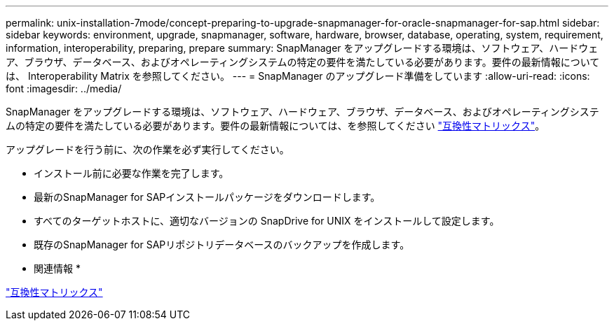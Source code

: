 ---
permalink: unix-installation-7mode/concept-preparing-to-upgrade-snapmanager-for-oracle-snapmanager-for-sap.html 
sidebar: sidebar 
keywords: environment, upgrade, snapmanager, software, hardware, browser, database, operating, system, requirement, information, interoperability, preparing, prepare 
summary: SnapManager をアップグレードする環境は、ソフトウェア、ハードウェア、ブラウザ、データベース、およびオペレーティングシステムの特定の要件を満たしている必要があります。要件の最新情報については、 Interoperability Matrix を参照してください。 
---
= SnapManager のアップグレード準備をしています
:allow-uri-read: 
:icons: font
:imagesdir: ../media/


[role="lead"]
SnapManager をアップグレードする環境は、ソフトウェア、ハードウェア、ブラウザ、データベース、およびオペレーティングシステムの特定の要件を満たしている必要があります。要件の最新情報については、を参照してください http://support.netapp.com/NOW/products/interoperability/["互換性マトリックス"^]。

アップグレードを行う前に、次の作業を必ず実行してください。

* インストール前に必要な作業を完了します。
* 最新のSnapManager for SAPインストールパッケージをダウンロードします。
* すべてのターゲットホストに、適切なバージョンの SnapDrive for UNIX をインストールして設定します。
* 既存のSnapManager for SAPリポジトリデータベースのバックアップを作成します。


* 関連情報 *

http://support.netapp.com/NOW/products/interoperability/["互換性マトリックス"^]
